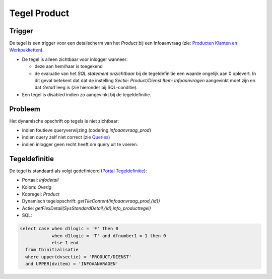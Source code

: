 Tegel Product
=============

Trigger
-------

De tegel is een trigger voor een detailscherm van het *Product* bij een
Infoaanvraag (zie: `Producten Klanten en
Werkpakketten </docs/instellen_inrichten/producten_klanten_werkpakketten.md>`__).

-  De tegel is alleen zichtbaar voor inlogger wanneer:

   -  deze aan hem/haar is toegekend
   -  de evaluatie van het *SQL statement onzichtbaar* bij de
      tegeldefinitie een waarde ongelijk aan 0 oplevert. In dit geval
      betekent dat dat de instelling *Sectie: Product/Dienst Item:
      Infoaanvragen* aangevinkt moet zijn en dat *Getal1* leeg is (zie
      hieronder bij SQL-conditie).

-  Een tegel is disabled indien zo aangevinkt bij de tegeldefinitie.

Probleem
--------

Het dynamische opschrift op tegels is niet zichtbaar:

-  indien foutieve queryverwijzing (codering *infoaanvraag_prod*)
-  indien query zelf niet correct (zie
   `Queries </docs/instellen_inrichten/queries.md>`__)
-  indien inlogger geen recht heeft om query uit te voeren.

Tegeldefinitie
--------------

De tegel is standaard als volgt gedefinieerd (`Portal
Tegeldefinitie </docs/instellen_inrichten/portaldefinitie/portal_tegel.md>`__):

-  Portaal: *infodetail*
-  Kolom: *Overig*
-  Kopregel: *Product*
-  Dynamisch tegelopschrift: *getTileContent(infoaanvraag_prod,{id})*
-  Actie: *getFlexDetail(SysStandardDetail,{id},info_producttegel)*
-  SQL:

.. code:: sql

   select case when d1logic = 'F' then 0
               when d1logic = 'T' and dfnumber1 = 1 then 0
               else 1 end
     from tbinitialisatie
     where upper(dvsectie) = 'PRODUCT/DIENST'
     and UPPER(dvitem) = 'INFOAANVRAGEN'

